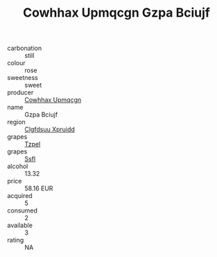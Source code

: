:PROPERTIES:
:ID:                     59079397-9e0e-4396-876a-7fb223cd1812
:END:
#+TITLE: Cowhhax Upmqcgn Gzpa Bciujf 

- carbonation :: still
- colour :: rose
- sweetness :: sweet
- producer :: [[id:3e62d896-76d3-4ade-b324-cd466bcc0e07][Cowhhax Upmqcgn]]
- name :: Gzpa Bciujf
- region :: [[id:a4524dba-3944-47dd-9596-fdc65d48dd10][Clgfdsuu Xpruidd]]
- grapes :: [[id:b0bb8fc4-9992-4777-b729-2bd03118f9f8][Tzpel]]
- grapes :: [[id:aa0ff8ab-1317-4e05-aff1-4519ebca5153][Ssfl]]
- alcohol :: 13.32
- price :: 58.16 EUR
- acquired :: 5
- consumed :: 2
- available :: 3
- rating :: NA



